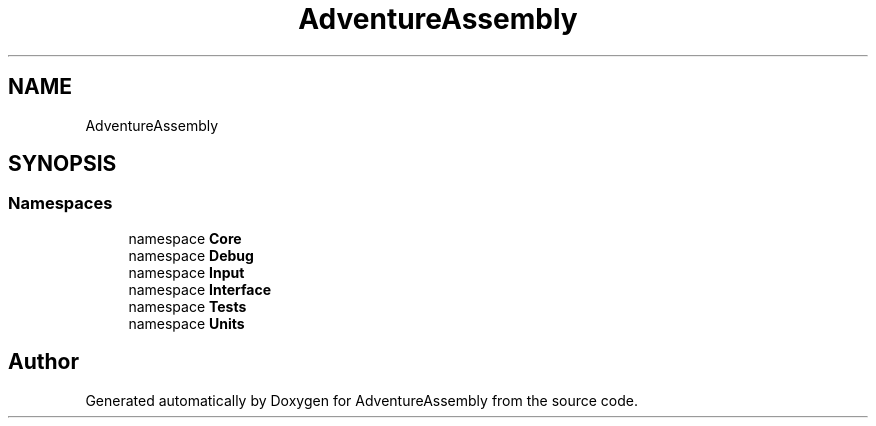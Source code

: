.TH "AdventureAssembly" 3 "AdventureAssembly" \" -*- nroff -*-
.ad l
.nh
.SH NAME
AdventureAssembly
.SH SYNOPSIS
.br
.PP
.SS "Namespaces"

.in +1c
.ti -1c
.RI "namespace \fBCore\fP"
.br
.ti -1c
.RI "namespace \fBDebug\fP"
.br
.ti -1c
.RI "namespace \fBInput\fP"
.br
.ti -1c
.RI "namespace \fBInterface\fP"
.br
.ti -1c
.RI "namespace \fBTests\fP"
.br
.ti -1c
.RI "namespace \fBUnits\fP"
.br
.in -1c
.SH "Author"
.PP 
Generated automatically by Doxygen for AdventureAssembly from the source code\&.
